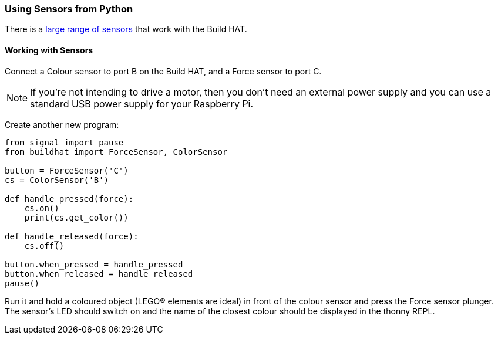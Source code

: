 === Using Sensors from Python

There is a xref:build-hat.adoc#device-compatibility[large range of sensors] that work with the Build HAT.

==== Working with Sensors

Connect a Colour sensor to port B on the Build HAT, and a Force sensor to port C.

NOTE: If you’re not intending to drive a motor, then you don’t need an external power supply and you can use a standard USB power supply for your Raspberry Pi.

Create another new program:

[source,python,linenums]
----
from signal import pause
from buildhat import ForceSensor, ColorSensor

button = ForceSensor('C')
cs = ColorSensor('B')

def handle_pressed(force):
    cs.on()
    print(cs.get_color())

def handle_released(force):
    cs.off()

button.when_pressed = handle_pressed
button.when_released = handle_released
pause()
----

Run it and hold a coloured object (LEGO® elements are ideal) in front of the colour sensor and press the Force sensor plunger. The sensor’s LED should switch on and the name of the closest colour should be displayed in the thonny REPL. 
